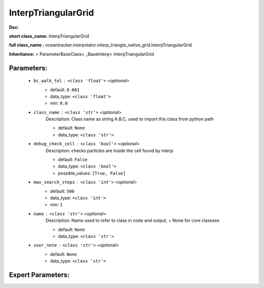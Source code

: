 #####################
InterpTriangularGrid
#####################

**Doc:** 

**short class_name:** InterpTriangularGrid

**full class_name :** oceantracker.interpolator.interp_triangle_native_grid.InterpTriangularGrid

**Inheritance:** > ParameterBaseClass> _BaseInterp> InterpTriangularGrid


Parameters:
************

	* ``bc_walk_tol`` :   ``<class 'float'>``   *<optional>*
		- default: ``0.001``
		- data_type: ``<class 'float'>``
		- min: ``0.0``

	* ``class_name`` :   ``<class 'str'>``   *<optional>*
		Description: Class name as string A.B.C, used to import this class from python path

		- default: ``None``
		- data_type: ``<class 'str'>``

	* ``debug_check_cell`` :   ``<class 'bool'>``   *<optional>*
		Description: checks particles are inside the cell found by interp

		- default: ``False``
		- data_type: ``<class 'bool'>``
		- possible_values: ``[True, False]``

	* ``max_search_steps`` :   ``<class 'int'>``   *<optional>*
		- default: ``500``
		- data_type: ``<class 'int'>``
		- min: ``1``

	* ``name`` :   ``<class 'str'>``   *<optional>*
		Description: Name used to refer to class in code and output, = None for core claseses

		- default: ``None``
		- data_type: ``<class 'str'>``

	* ``user_note`` :   ``<class 'str'>``   *<optional>*
		- default: ``None``
		- data_type: ``<class 'str'>``



Expert Parameters:
*******************


